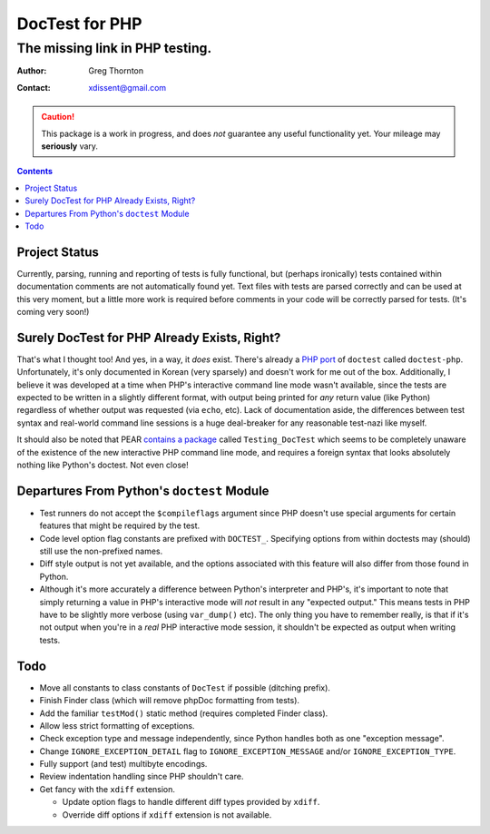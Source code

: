 ===============
DocTest for PHP
===============

--------------------------------
The missing link in PHP testing.
--------------------------------

:Author: Greg Thornton
:Contact: xdissent@gmail.com

.. caution:: This package is a work in progress, and does *not* guarantee any
   useful functionality yet. Your mileage may **seriously** vary.

.. contents::


Project Status
--------------

Currently, parsing, running and reporting of tests is fully functional, but
(perhaps ironically) tests contained within documentation comments are not
automatically found yet. Text files with tests are parsed correctly and
can be used at this very moment, but a little more work is required before
comments in your code will be correctly parsed for tests. (It's coming very
soon!)

   
Surely DocTest for PHP Already Exists, Right?
---------------------------------------------

That's what I thought too! And yes, in a way, it *does* exist. There's already 
a `PHP port`_ of ``doctest`` called ``doctest-php``. Unfortunately, it's 
only documented in Korean (very sparsely) and doesn't work for me out of the
box. Additionally, I believe it was developed at a time when PHP's interactive
command line mode wasn't available, since the tests are expected to be 
written in a slightly different format, with output being printed for *any*
return value (like Python) regardless of whether output was requested (via 
``echo``, etc). Lack of documentation aside, the differences between test 
syntax and real-world command line sessions is a huge deal-breaker for any
reasonable test-nazi like myself.

.. _PHP port: http://code.google.com/p/doctest-php

It should also be noted that PEAR `contains a package`_ called 
``Testing_DocTest`` which seems to be completely unaware of the existence
of the new interactive PHP command line mode, and requires a foreign syntax
that looks absolutely nothing like Python's doctest. Not even close!

.. _contains a package: http://pear.php.net/package/Testing_DocTest


Departures From Python's ``doctest`` Module
-------------------------------------------

* Test runners do not accept the ``$compileflags`` argument since PHP doesn't
  use special arguments for certain features that might be required by the
  test.
  
* Code level option flag constants are prefixed with ``DOCTEST_``. Specifying
  options from within doctests may (should) still use the non-prefixed names.
  
* Diff style output is not yet available, and the options associated with this
  feature will also differ from those found in Python.
  
* Although it's more accurately a difference between Python's interpreter and
  PHP's, it's important to note that simply returning a value in PHP's 
  interactive mode will *not* result in any "expected output." This means tests
  in PHP have to be slightly more verbose (using ``var_dump()`` etc). The only
  thing you have to remember really, is that if it's not output when you're
  in a *real* PHP interactive mode session, it shouldn't be expected as output
  when writing tests.


Todo
----

* Move all constants to class constants of ``DocTest`` if possible (ditching prefix).

* Finish Finder class (which will remove phpDoc formatting from tests).

* Add the familiar ``testMod()`` static method (requires completed Finder class).

* Allow less strict formatting of exceptions.

* Check exception type and message independently, since Python handles both as one
  "exception message".

* Change ``IGNORE_EXCEPTION_DETAIL`` flag to ``IGNORE_EXCEPTION_MESSAGE`` and/or 
  ``IGNORE_EXCEPTION_TYPE``.

* Fully support (and test) multibyte encodings.

* Review indentation handling since PHP shouldn't care.

* Get fancy with the ``xdiff`` extension.

  * Update option flags to handle different diff types provided by ``xdiff``.
  
  * Override diff options if ``xdiff`` extension is not available.